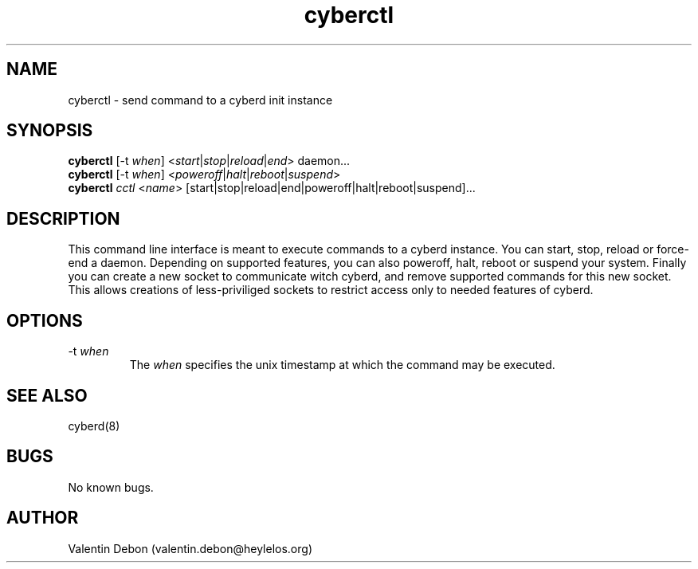 .\" manpage for the cyberctl init control command
.TH "cyberctl" 1 "Mon Mar 4 2019" "cyberctl"
.SH NAME
cyberctl - send command to a cyberd init instance
.SH SYNOPSIS
\fBcyberctl\fR [-t \fIwhen\fR] <\fIstart\fR|\fIstop\fR|\fIreload\fR|\fIend\fR> daemon...
.RS 0
\fBcyberctl\fR [-t \fIwhen\fR] <\fIpoweroff\fR|\fIhalt\fR|\fIreboot\fR|\fIsuspend\fR>
.RS 0
\fBcyberctl\fR \fIcctl\fR <\fIname\fR> [start|stop|reload|end|poweroff|halt|reboot|suspend]...
.SH DESCRIPTION
This command line interface is meant to execute commands to a cyberd instance.
You can start, stop, reload or force-end a daemon.
Depending on supported features, you can also poweroff, halt, reboot or suspend your system.
Finally you can create a new socket to communicate witch cyberd, and remove supported commands
for this new socket.
This allows creations of less-priviliged sockets to restrict access only to needed features of cyberd.
.SH OPTIONS
.IP "-t \fIwhen\fR"
The \fIwhen\fR specifies the unix timestamp at which the command may be executed.

.SH SEE ALSO
cyberd(8)
.SH BUGS
No known bugs.
.SH AUTHOR
Valentin Debon (valentin.debon@heylelos.org)
